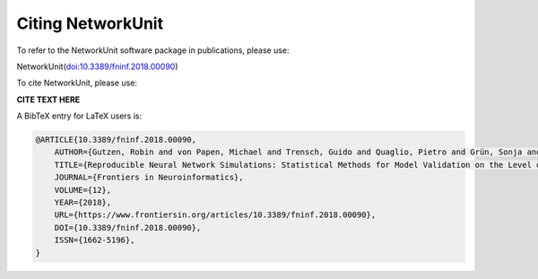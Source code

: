 ******************
Citing NetworkUnit
******************

To refer to the NetworkUnit software package in publications, please use:

NetworkUnit(`doi:10.3389/fninf.2018.00090 <https://doi.org/10.3389/fninf.2018.00090>`_)

To cite NetworkUnit, please use:

**CITE TEXT HERE**

A BibTeX entry for LaTeX users is:

.. code-block:: none

    @ARTICLE{10.3389/fninf.2018.00090,
        AUTHOR={Gutzen, Robin and von Papen, Michael and Trensch, Guido and Quaglio, Pietro and Grün, Sonja and Denker, Michael},
        TITLE={Reproducible Neural Network Simulations: Statistical Methods for Model Validation on the Level of Network Activity Data},
        JOURNAL={Frontiers in Neuroinformatics},
        VOLUME={12},
        YEAR={2018},
        URL={https://www.frontiersin.org/articles/10.3389/fninf.2018.00090},
        DOI={10.3389/fninf.2018.00090},
        ISSN={1662-5196},
    }
